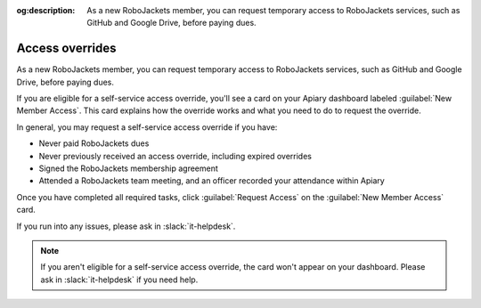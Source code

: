 :og:description: As a new RoboJackets member, you can request temporary access to RoboJackets services, such as GitHub and Google Drive, before paying dues.

Access overrides
================

As a new RoboJackets member, you can request temporary access to RoboJackets services, such as GitHub and Google Drive, before paying dues.

.. vale write-good.E-Prime = NO

If you are eligible for a self-service access override, you'll see a card on your Apiary dashboard labeled :guilabel:`New Member Access`.
This card explains how the override works and what you need to do to request the override.

.. vale write-good.E-Prime = YES
.. vale write-good.TooWordy = NO
.. vale write-good.Weasel = NO

In general, you may request a self-service access override if you have:

- Never paid RoboJackets dues
- Never previously received an access override, including expired overrides
- Signed the RoboJackets membership agreement
- Attended a RoboJackets team meeting, and an officer recorded your attendance within Apiary

.. vale write-good.TooWordy = YES
.. vale write-good.Weasel = YES

Once you have completed all required tasks, click :guilabel:`Request Access` on the :guilabel:`New Member Access` card.

If you run into any issues, please ask in :slack:`it-helpdesk`.

.. vale write-good.E-Prime = NO

.. note::
   If you aren't eligible for a self-service access override, the card won't appear on your dashboard. Please ask in :slack:`it-helpdesk` if you need help.
